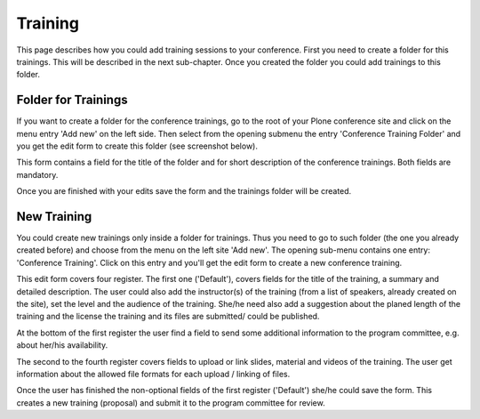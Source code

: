 Training
========

This page describes how you could add training sessions to your conference. First
you need to create a folder for this trainings. This will be described in the next
sub-chapter. Once you created the folder you could add trainings to this folder.

Folder for Trainings
********************

If you want to create a folder for the conference trainings, go to the root of
your Plone conference site and click on the menu entry 'Add new' on the left
side. Then select from the opening submenu the entry 'Conference Training Folder'
and you get the edit form to create this folder (see screenshot below).

.. image:: images/training_folder_form01.png
   :width: 600

This form contains a field for the title of the folder and for short description
of the conference trainings. Both fields are mandatory.

Once you are finished with your edits save the form and the trainings folder
will be created.


New Training
************

You could create new trainings only inside a folder for trainings. Thus you need
to go to such folder (the one you already created before) and choose from the
menu on the left site 'Add new'. The opening sub-menu contains one entry:
'Conference Training'. Click on this entry and you'll get the edit form to
create a new conference training.

This edit form covers four register. The first one ('Default'), covers fields for the
title of the training, a summary and detailed description. The user could also add
the instructor(s) of the training (from a list of speakers, already created on the
site), set the level and the audience of the training. She/he need also add a
suggestion about the planed length of the training and the license the training and
its files are submitted/ could be published.

.. image:: images/training_form01.png
   :width: 600


At the bottom of the first register the user find a field to send some additional
information to the program committee, e.g. about her/his availability.

The second to the fourth register covers fields to upload or link slides, material
and videos of the training. The user get information about the allowed file formats
for each upload / linking of files.

.. image:: images/training_form02.png
   :width: 600

.. image:: images/training_form03.png
   :width: 600

.. image:: images/training_form04.png
   :width: 600


Once the user has finished the non-optional fields of the first register ('Default')
she/he could save the form. This creates a new training (proposal) and submit it to
the program committee for review.